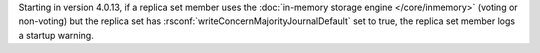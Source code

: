 Starting in version 4.0.13, if a replica set member uses the
:doc:`in-memory storage engine </core/inmemory>` (voting or non-voting)
but the replica set has :rsconf:`writeConcernMajorityJournalDefault`
set to true, the replica set member logs a startup warning.
